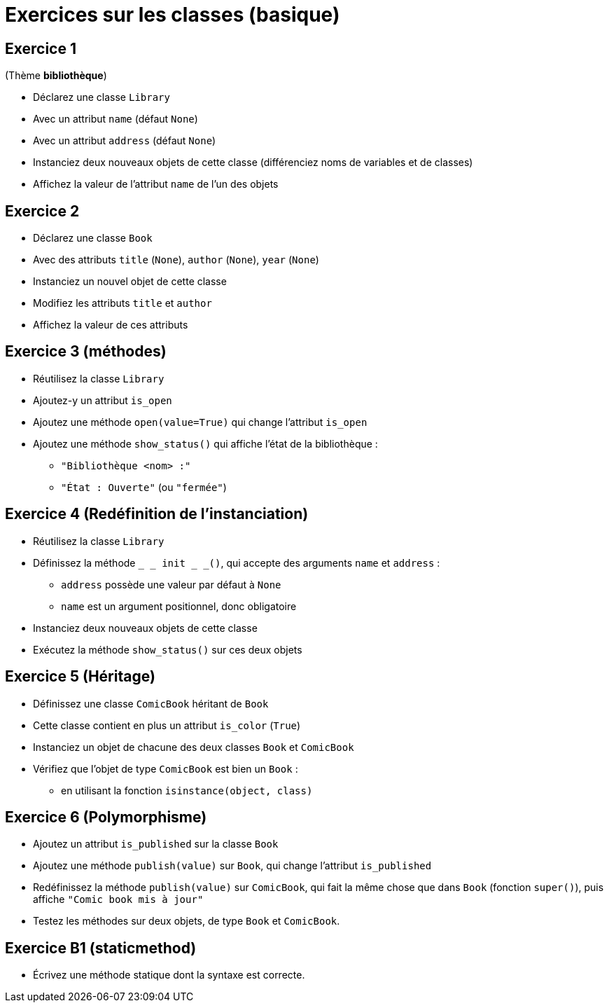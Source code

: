 = Exercices sur les classes (basique)

== Exercice 1

(Thème *bibliothèque*)

- Déclarez une classe `Library`
- Avec un attribut `name` (défaut `None`)
- Avec un attribut `address` (défaut `None`)
- Instanciez deux nouveaux objets de cette classe (différenciez noms de variables et de classes)
- Affichez la valeur de l'attribut `name` de l'un des objets

== Exercice 2

- Déclarez une classe `Book`
- Avec des attributs `title` (`None`), `author` (`None`), `year` (`None`)
- Instanciez un nouvel objet de cette classe
- Modifiez les attributs `title` et `author`
- Affichez la valeur de ces attributs

== Exercice 3 (méthodes)

- Réutilisez la classe `Library`
- Ajoutez-y un attribut `is_open`
- Ajoutez une méthode `open(value=True)` qui change l'attribut `is_open`
- Ajoutez une méthode `show_status()` qui affiche l'état de la bibliothèque :
* `"Bibliothèque <nom> :"`
* `"État : Ouverte"` (ou `"fermée"`)

== Exercice 4 (Redéfinition de l'instanciation)

- Réutilisez la classe `Library`
- Définissez la méthode `_ _ init _ _()`, qui accepte des arguments `name` et `address` :
* `address` possède une valeur par défaut à `None`
* `name` est un argument positionnel, donc obligatoire
- Instanciez deux nouveaux objets de cette classe
- Exécutez la méthode `show_status()` sur ces deux objets

== Exercice 5 (Héritage)

- Définissez une classe `ComicBook` héritant de `Book`
- Cette classe contient en plus un attribut `is_color` (`True`)
- Instanciez un objet de chacune des deux classes `Book` et `ComicBook`
- Vérifiez que l'objet de type `ComicBook` est bien un `Book` :
* en utilisant la fonction `isinstance(object, class)`

== Exercice 6 (Polymorphisme)

- Ajoutez un attribut `is_published` sur la classe `Book`
- Ajoutez une méthode `publish(value)` sur `Book`, qui change l'attribut `is_published`
- Redéfinissez la méthode `publish(value)` sur `ComicBook`, qui fait la même chose que dans `Book` (fonction `super()`), puis affiche `"Comic book mis à jour"`
- Testez les méthodes sur deux objets, de type `Book` et `ComicBook`.

== Exercice B1 (staticmethod)

- Écrivez une méthode statique dont la syntaxe est correcte.
